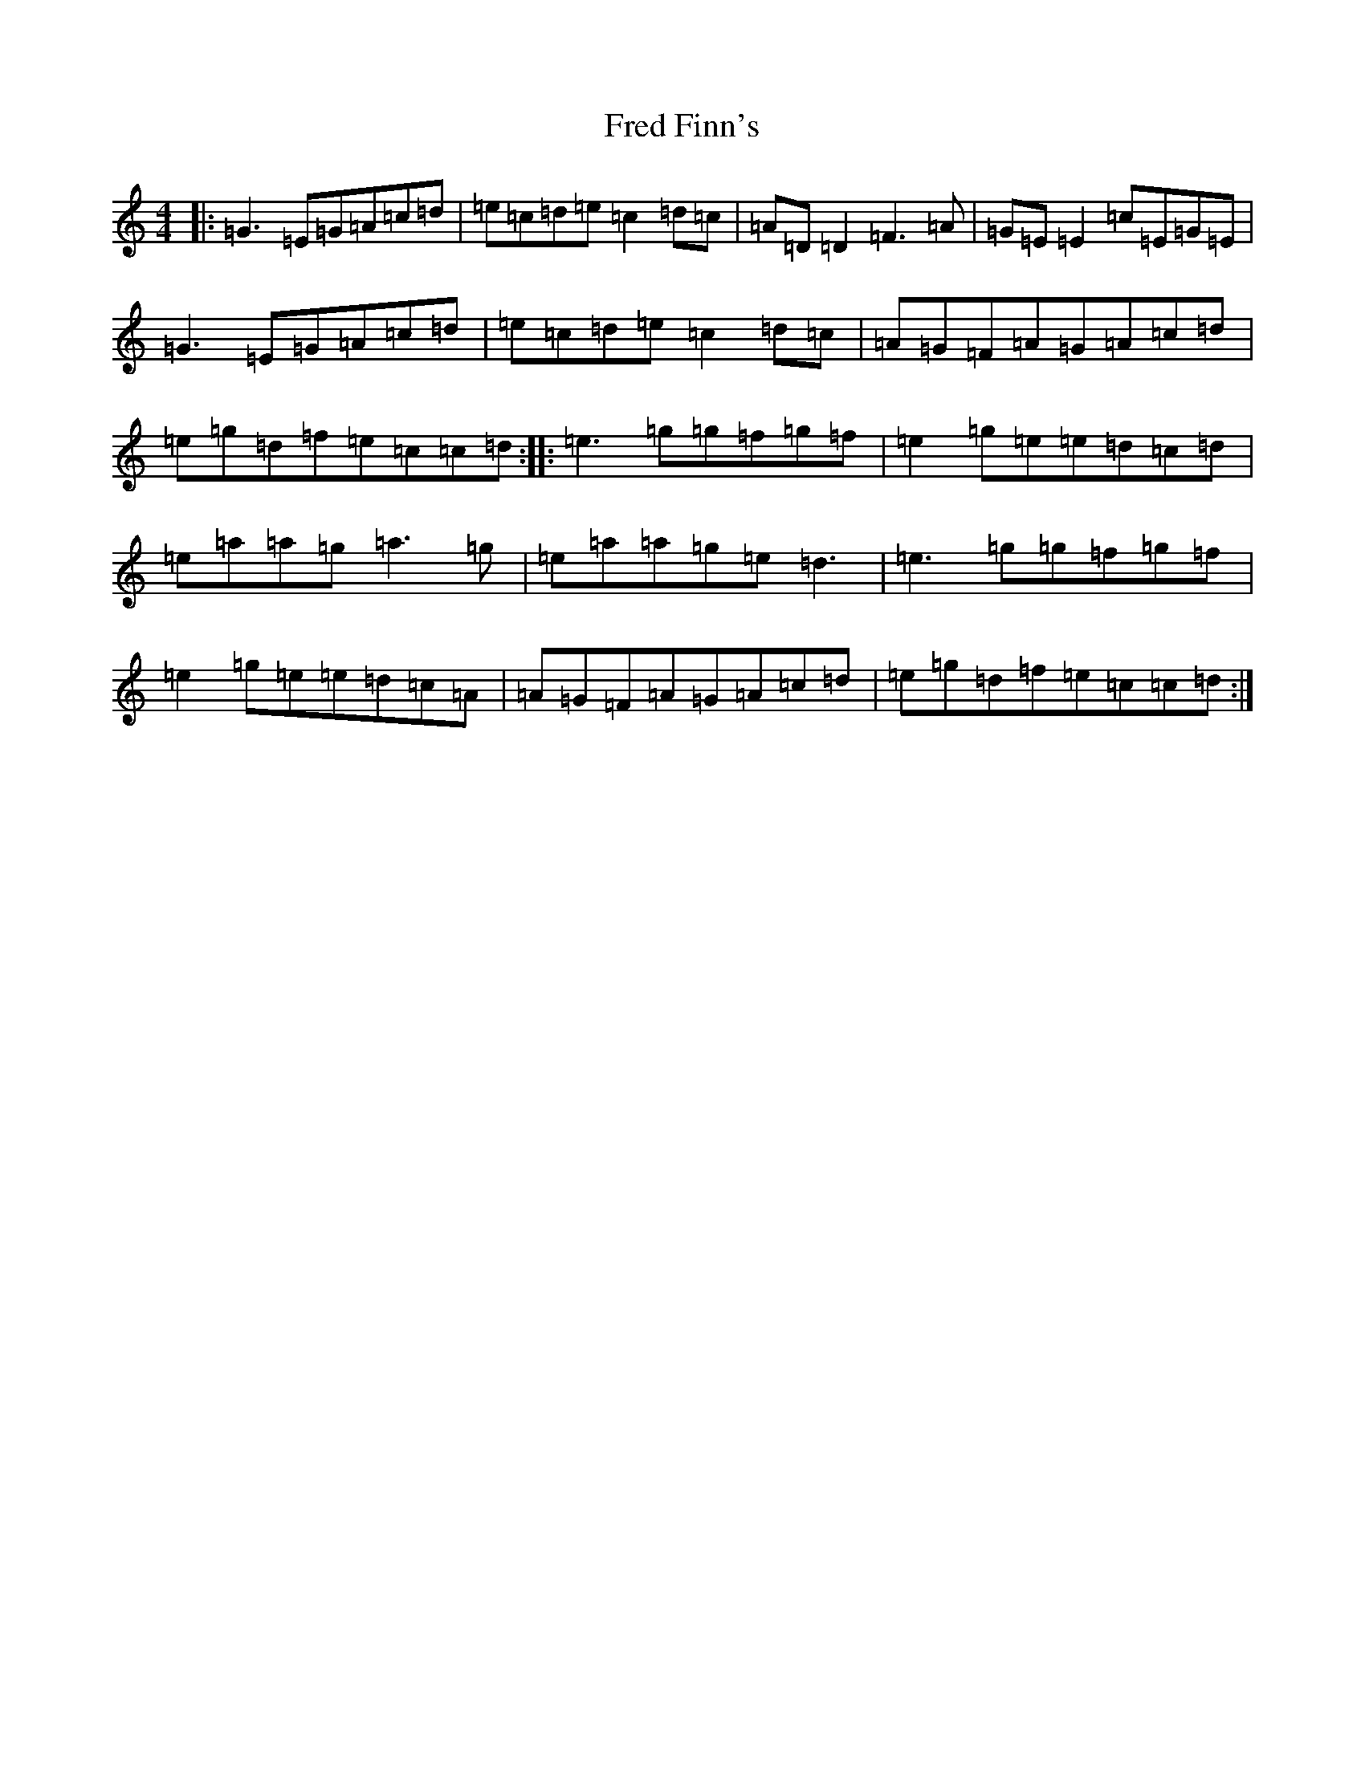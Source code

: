 X: 7309
T: Fred Finn's
S: https://thesession.org/tunes/452#setting13334
R: reel
M:4/4
L:1/8
K: C Major
|:=G3=E=G=A=c=d|=e=c=d=e=c2=d=c|=A=D=D2=F3=A|=G=E=E2=c=E=G=E|=G3=E=G=A=c=d|=e=c=d=e=c2=d=c|=A=G=F=A=G=A=c=d|=e=g=d=f=e=c=c=d:||:=e3=g=g=f=g=f|=e2=g=e=e=d=c=d|=e=a=a=g=a3=g|=e=a=a=g=e=d3|=e3=g=g=f=g=f|=e2=g=e=e=d=c=A|=A=G=F=A=G=A=c=d|=e=g=d=f=e=c=c=d:|